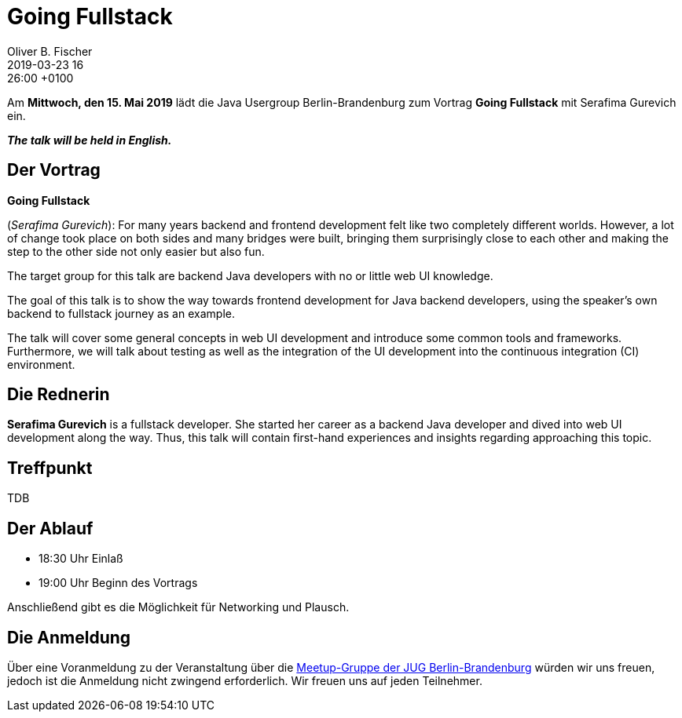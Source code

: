 = Going Fullstack
Oliver B. Fischer
2019-03-23 16:26:00 +0100
:jbake-event-date: 2019-05-15
:jbake-type: post
:jbake-tags: treffen
:jbake-status: published

Am **Mittwoch, den 15. Mai 2019** lädt die
Java Usergroup Berlin-Brandenburg
// zusammen mit der
// https://www.europace.de/[Europace AG^]
zum Vortrag
**Going Fullstack**
mit
Serafima Gurevich
// https://paluch.biz/[Mark Paluch^]
ein.

_**The talk will be held in English.**_

== Der Vortrag

**Going Fullstack**

(_Serafima Gurevich_):
For many years backend and frontend development felt like two completely
different worlds. However, a lot of change took place on both sides and
many bridges were built, bringing them surprisingly close to each other
and making the step to the other side not only easier but also fun.

The target group for this talk are backend Java developers with no
or little web UI knowledge.

The goal of this talk is to show the way towards frontend development
for Java backend developers, using the speaker's own backend to
fullstack journey as an example.

The talk will cover some general concepts in web UI development and
introduce some common tools and frameworks. Furthermore, we will talk
about testing as well as the integration of the UI development into
the continuous integration (CI) environment.


== Die Rednerin

**Serafima Gurevich** is a fullstack developer. She started her
career as a backend Java developer and dived into web UI
development along the way. Thus, this talk will contain
first-hand experiences and insights regarding
approaching this topic.



== Treffpunkt

TDB

== Der Ablauf

- 18:30 Uhr Einlaß
- 19:00 Uhr Beginn des Vortrags

Anschließend gibt es die Möglichkeit für Networking und Plausch.

== Die Anmeldung

Über eine Voranmeldung zu der Veranstaltung über die
http://meetup.com/jug-bb/[Meetup-Gruppe
der JUG Berlin-Brandenburg^]
würden wir uns freuen, jedoch ist die Anmeldung nicht zwingend
erforderlich. Wir freuen uns auf jeden Teilnehmer.




